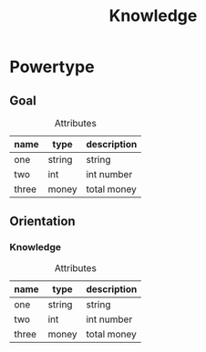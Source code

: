 #+title: Knowledge

* Powertype

** Goal

#+caption: Attributes
| name  | type   | description |
|-------+--------+-------------|
| one   | string | string      |
| two   | int    | int number  |
| three | money  | total money |

** Orientation

*** Knowledge

#+caption: Attributes
| name  | type   | description |
|-------+--------+-------------|
| one   | string | string      |
| two   | int    | int number  |
| three | money  | total money |
